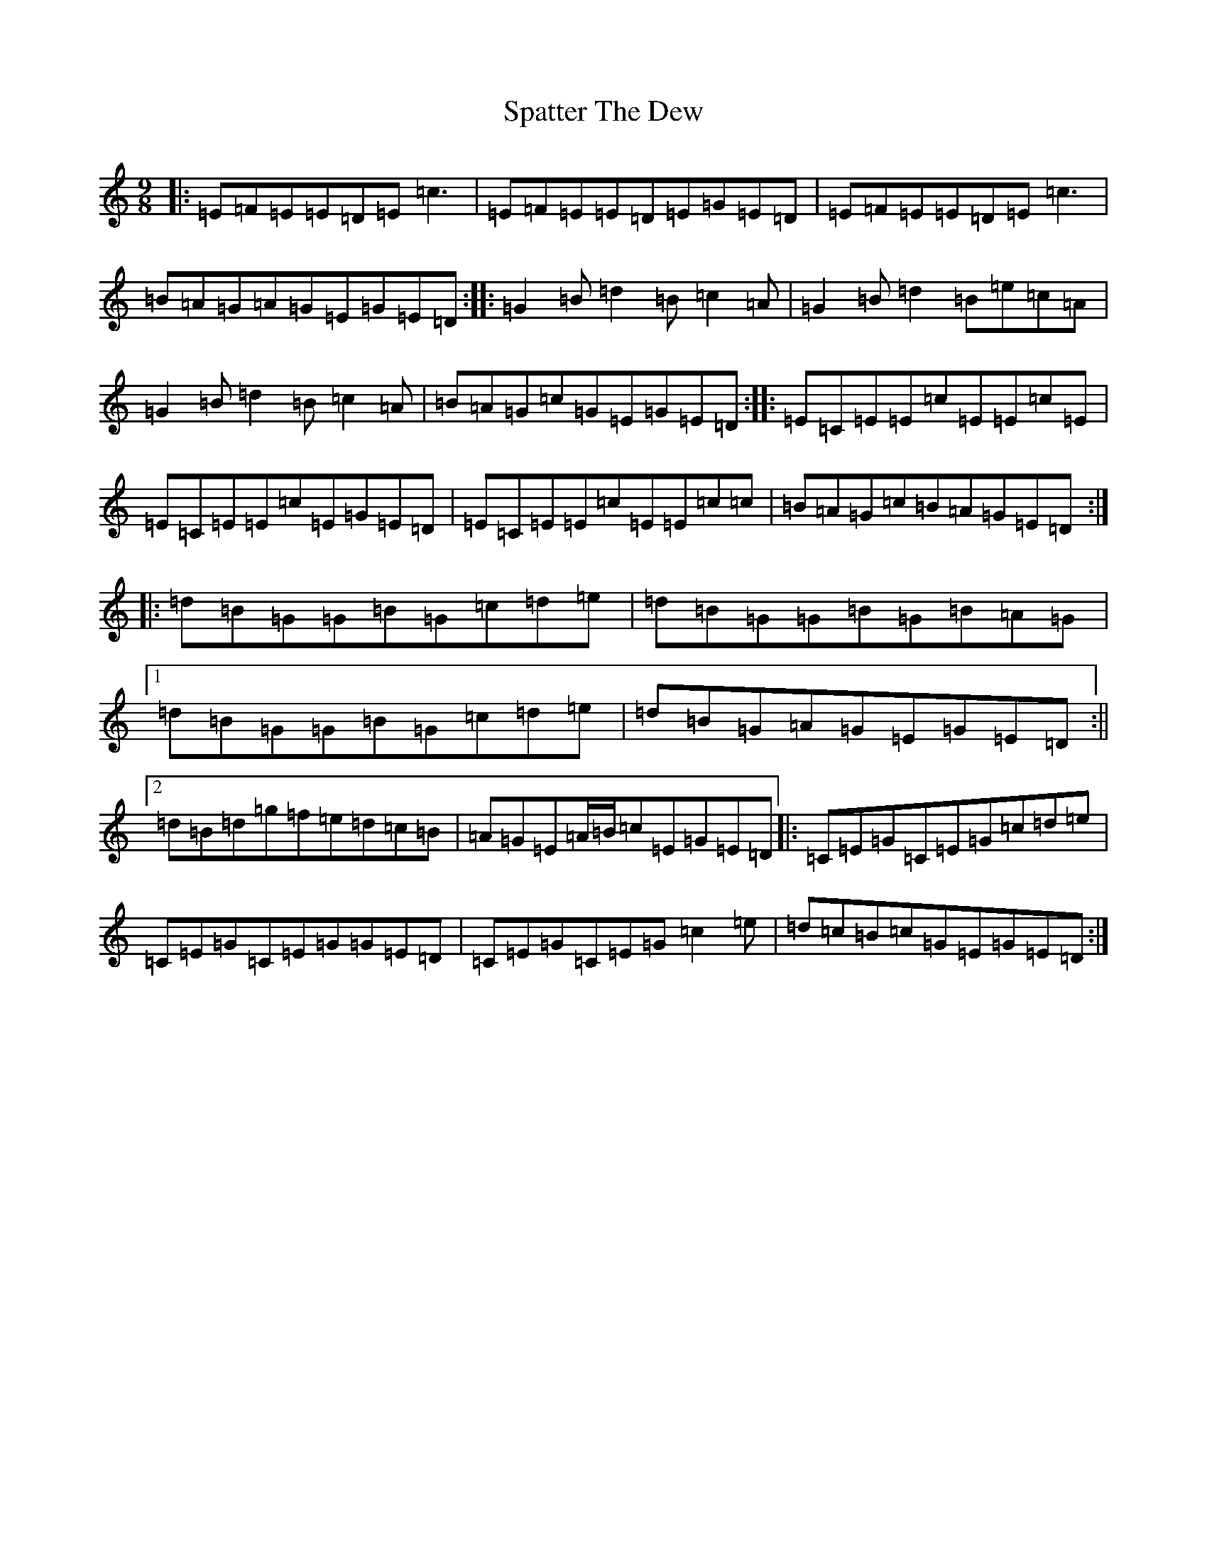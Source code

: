 X: 19961
T: Spatter The Dew
S: https://thesession.org/tunes/8022#setting19250
R: slip jig
M:9/8
L:1/8
K: C Major
|:=E=F=E=E=D=E=c3|=E=F=E=E=D=E=G=E=D|=E=F=E=E=D=E=c3|=B=A=G=A=G=E=G=E=D:||:=G2=B=d2=B=c2=A|=G2=B=d2=B=e=c=A|=G2=B=d2=B=c2=A|=B=A=G=c=G=E=G=E=D:||:=E=C=E=E=c=E=E=c=E|=E=C=E=E=c=E=G=E=D|=E=C=E=E=c=E=E=c=c|=B=A=G=c=B=A=G=E=D:||:=d=B=G=G=B=G=c=d=e|=d=B=G=G=B=G=B=A=G|1=d=B=G=G=B=G=c=d=e|=d=B=G=A=G=E=G=E=D:||2=d=B=d=g=f=e=d=c=B|=A=G=E=A/2=B/2=c=E=G=E=D|:=C=E=G=C=E=G=c=d=e|=C=E=G=C=E=G=G=E=D|=C=E=G=C=E=G=c2=e|=d=c=B=c=G=E=G=E=D:|